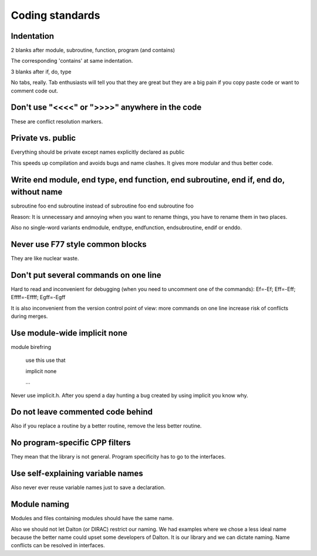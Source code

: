 

Coding standards
================


Indentation
-----------

2 blanks after module, subroutine, function, program (and contains)

The corresponding 'contains' at same indentation.

3 blanks after if, do, type

No tabs, really. Tab enthusiasts will tell you that they are great
but they are a big pain if you copy paste code or want to comment code out.

Don't use "<<<<" or ">>>>" anywhere in the code
-----------------------------------------------

These are conflict resolution markers.


Private vs. public
------------------

Everything should be private except names explicitly declared as public

This speeds up compilation and avoids bugs and name clashes. It gives more modular
and thus better code.


Write end module, end type, end function, end subroutine, end if, end do, without name
--------------------------------------------------------------------------------------

subroutine foo
end subroutine
instead of
subroutine foo
end subroutine foo

Reason: It is unnecessary and annoying when you want to rename things, you have to rename
them in two places.

Also no single-word variants endmodule, endtype, endfunction, endsubroutine, endif or enddo.


Never use F77 style common blocks
---------------------------------

They are like nuclear waste.


Don't put several commands on one line
--------------------------------------

Hard to read and inconvenient for debugging (when you need to uncomment one of the commands):
Ef=-Ef; Eff=-Eff; Effff=-Effff; Egff=-Egff


It is also inconvenient from the version control point of view: more commands
on one line increase risk of conflicts during merges.


Use module-wide implicit none
-----------------------------

module birefring

  use this
  use that

  implicit none

  ...

Never use implicit.h. After you spend a day hunting a bug created
by using implicit you know why.


Do not leave commented code behind
----------------------------------

Also if you replace a routine by a better routine, remove the less better routine.


No program-specific CPP filters
-------------------------------

They mean that the library is not general. Program specificity has to go to the
interfaces.


Use self-explaining variable names
----------------------------------

Also never ever reuse variable names just to save a declaration.


Module naming
-------------

Modules and files containing modules should have the same name.

Also we should not let Dalton (or DIRAC) restrict our naming. We had examples
where we chose a less ideal name because the better name could upset some
developers of Dalton.  It is our library and we can dictate naming. Name
conflicts can be resolved in interfaces.
